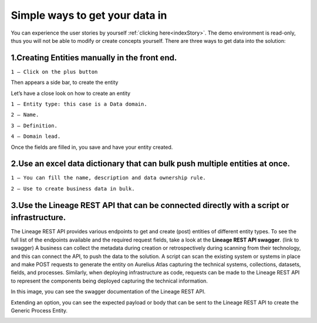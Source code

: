 Simple ways to get your data in
===============================
.. _simple:

You can experience the user stories by yourself :ref:`clicking here<indexStory>`.  
The demo environment is read-only, thus you will not be able to modify or create concepts yourself.  
There are three ways to get data into the solution: 

**1.Creating Entities manually in the front end.**
--------------------------------------------------

.. image:: imgs-simple/1.jpg


``1 – Click on the plus button``


Then appears a side bar, to create the entity

.. image:: imgs-simple/2.jpg


Let’s have a close look on how to create an entity




.. image:: imgs-simple/9.jpg


``1 – Entity type: this case is a Data domain.``

``2 – Name.``

``3 – Definition.``

``4 – Domain lead.``


Once the fields are filled in, you save and have your entity created.

.. image:: imgs-simple/3.1.jpg


**2.Use an excel data dictionary that can bulk push multiple entities at once.**
--------------------------------------------------------------------------------



.. image:: imgs-simple/5.jpg


``1 – You can fill the name, description and data ownership rule.``

``2 – Use to create business data in bulk.``


**3.Use the Lineage REST API that can be connected directly with a  script or infrastructure.**
--------------------------------------------------------------------------------------------------


The Lineage REST API provides various endpoints to get and create (post) entities of different entity types. 
To see the full list of the endpoints available and the required request fields, take a look at the **Lineage REST API swagger**. 
(link to swagger)  
A business can collect the metadata during creation or retrospectively during scanning from their technology, 
and this can connect the API, to push the data to the solution.
A script can scan the existing system or systems in place and make POST requests to generate the entity on Aurelius Atlas capturing the technical systems, 
collections, datasets, fields, and processes. Similarly, when deploying infrastructure as code, 
requests can be made to the Lineage REST API to represent the components being deployed capturing the technical information. 

In this image, you can see the swagger documentation of the Lineage REST API. 


.. image:: imgs-simple/6.jpg


Extending an option, you can see the expected payload or body that can be sent to the Lineage REST API to create the Generic Process Entity.


.. image:: imgs-simple/7.jpg



      
